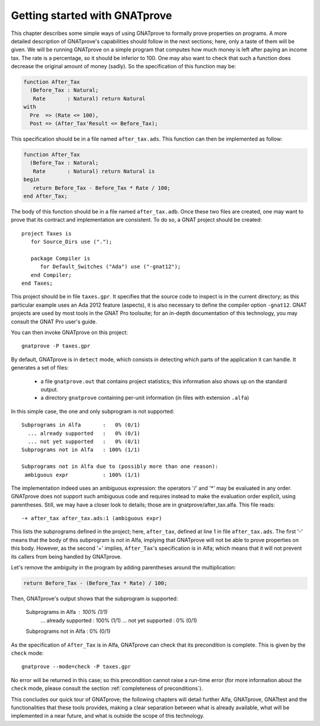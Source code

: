 Getting started with GNATprove
==============================

This chapter describes some simple ways of using GNATprove to formally prove
properties on programs. A more detailed description of GNATprove's capabilities
should follow in the next sections; here, only a taste of them will be
given. We will be running GNATprove on a simple program that computes how much
money is left after paying an income tax. The rate is a percentage, so it
should be inferior to 100. One may also want to check that such a function does
decrease the original amount of money (sadly). So the specification of this
function may be:

.. code-block:: ada

    function After_Tax
      (Before_Tax : Natural;
       Rate       : Natural) return Natural 
    with
      Pre  => (Rate <= 100),
      Post => (After_Tax'Result <= Before_Tax);

This specification should be in a file named ``after_tax.ads``. This function
can then be implemented as follow:

.. code-block:: ada

    function After_Tax
      (Before_Tax : Natural;
       Rate       : Natural) return Natural is
    begin
       return Before_Tax - Before_Tax * Rate / 100;
    end After_Tax;

The body of this function should be in a file named
``after_tax.adb``. Once these two files are created, one may want to
prove that its contract and implementation are consistent. To do so,
a GNAT project should be created::

    project Taxes is
       for Source_Dirs use (".");

       package Compiler is
          for Default_Switches ("Ada") use ("-gnat12");
       end Compiler;
    end Taxes;

This project should be in file ``taxes.gpr``. It specifies that the
source code to inspect is in the current directory; as this particular
example uses an Ada 2012 feature (aspects), it is also necessary to 
define the compiler option ``-gnat12``. GNAT projects are used by
most tools in the GNAT Pro toolsuite; for an in-depth documentation of this
technology, you may consult the GNAT Pro user's guide.

You can then invoke GNATprove on this project::

    gnatprove -P taxes.gpr

By default, GNATprove is in ``detect`` mode, which consists in detecting 
which parts of the application it can handle. It generates a set of files:
   * a file ``gnatprove.out`` that contains project statistics; this
     information also shows up on the standard output.
   * a directory ``gnatprove`` containing per-unit information (in files with
     extension ``.alfa``)

In this simple case, the one and only subprogram is not supported::

    Subprograms in Alfa       :   0% (0/1)
      ... already supported   :   0% (0/1)
      ... not yet supported   :   0% (0/1)
    Subprograms not in Alfa   : 100% (1/1)

    Subprograms not in Alfa due to (possibly more than one reason):
     ambiguous expr           : 100% (1/1)

The implementation indeed uses an ambiguous expression: the operators
'/' and '*' may be evaluated in any order. GNATprove does not support
such ambiguous code and requires instead to make the evaluation order explicit,
using parentheses. Still, we may have a closer look to details; those are in
gnatprove/after_tax.alfa. This file reads::

    -+ after_tax after_tax.ads:1 (ambiguous expr)

This lists the subprograms defined in the project; here, ``after_tax``,
defined at line 1 in file ``after_tax.ads``. The first '-' means that
the body of this subprogram is not in Alfa, implying that GNATprove
will not be able to prove properties on this body. However, as the
second '+' implies, ``After_Tax``'s specification is in Alfa; which means
that it will not prevent its callers from being handled by GNATprove.

Let's remove the ambiguity in the program by adding parentheses around the
multiplication:

.. code-block:: ada

       return Before_Tax - (Before_Tax * Rate) / 100;

Then, GNATprove's output shows that the subprogram is supported:

    Subprograms in Alfa       : 100% (1/1)
      ... already supported   : 100% (1/1)
      ... not yet supported   :   0% (0/1)
    Subprograms not in Alfa   :   0% (0/1)

As the specification of ``After_Tax`` is in Alfa, GNATprove can check that its
precondition is complete. This is given by the ``check`` mode::

    gnatprove --mode=check -P taxes.gpr

No error will be returned in this case; so this precondition cannot
raise a run-time error (for more information about the ``check`` mode,
please consult the section :ref:`completeness of preconditions`).

This concludes our quick tour of GNATprove; the following chapters
will detail further Alfa, GNATprove, GNATtest and the functionalities
that these tools provides, making a clear separation between what
is already available, what will be implemented in a near future, and what
is outside the scope of this technology.


